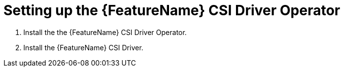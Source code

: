 // Module included in the following assemblies:
//
// * storage/container_storage_interface/persistent-storage-csi-aws-efs.adoc
// * storage/container_storage_interface/osd-persistent-storage-csi-aws-efs.adoc

:_content-type: PROCEDURE
[id="persistent-storage-efs-csi-driver-operator-setup_{context}"]
= Setting up the {FeatureName} CSI Driver Operator

. Install the the {FeatureName} CSI Driver Operator.

ifdef::openshift-rosa[]
. If you are using {FeatureName} with AWS Secure Token Service (STS), configure the {FeatureName} CSI Driver with STS.
endif::openshift-rosa[]

. Install the {FeatureName} CSI Driver.